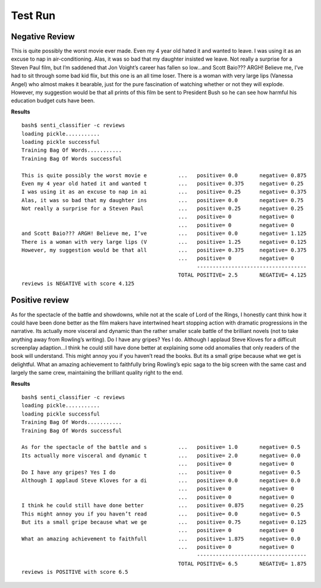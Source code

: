 Test Run
========

Negative Review 
----------------

This is quite possibly the worst movie ever made. Even my 4 year old hated it and wanted to leave. I was using it as an excuse to nap in air-conditioning. Alas, it was so bad that my daughter insisted we leave. Not really a surprise for a Steven Paul film, but I’m saddened that Jon Voight’s career has fallen so low...and Scott Baio??? ARGH! Believe me, I’ve had to sit through some bad kid flix, but this one is an all time loser. There is a woman with very large lips (Vanessa Angel) who almost makes it bearable, just for the pure fascination of watching whether or not they will explode. However, my suggestion would be that all prints of this film be sent to President Bush so he can see how harmful his education budget cuts have been.

**Results**
::

  bash$ senti_classifier -c reviews 
  loading pickle........... 
  loading pickle successful 
  Training Bag Of Words........... 
  Training Bag Of Words successful 

  This is quite possibly the worst movie e          ...   positive= 0.0       negative= 0.875 
  Even my 4 year old hated it and wanted t          ...   positive= 0.375     negative= 0.25 
  I was using it as an excuse to nap in ai          ...   positive= 0.25      negative= 0.375 
  Alas, it was so bad that my daughter ins          ...   positive= 0.0       negative= 0.75 
  Not really a surprise for a Steven Paul           ...   positive= 0.25      negative= 0.25 
                                                    ...   positive= 0         negative= 0 
                                                    ...   positive= 0         negative= 0 
  and Scott Baio??? ARGH! Believe me, I’ve          ...   positive= 0.0       negative= 1.125 
  There is a woman with very large lips (V          ...   positive= 1.25      negative= 0.125 
  However, my suggestion would be that all          ...   positive= 0.375     negative= 0.375 
                                                    ...   positive= 0         negative= 0 
                                                          ----------------------------------- 
                                                    TOTAL POSITIVE= 2.5       NEGATIVE= 4.125 
  reviews is NEGATIVE with score 4.125 

Positive review
---------------

As for the spectacle of the battle and showdowns, while not at the scale of Lord of the Rings, I honestly cant think how it could have been done better as the film makers have intertwined heart stopping action with dramatic progressions in the narrative. Its actually more visceral and dynamic than the rather smaller scale battle of the brilliant novels (not to take anything away from Rowling’s writing).
Do I have any gripes? Yes I do. Although I applaud Steve Kloves for a difficult screenplay adaption...I think he could still have done better at explaining some odd anomalies that only readers of the book will understand. This might annoy you if you haven’t read the books. But its a small gripe because what we get is delightful.
What an amazing achievement to faithfully bring Rowling’s epic saga to the big screen with the same cast and largely the same crew, maintaining the brilliant quality right to the end. 

**Results**
::

  bash$ senti_classifier -c reviews 
  loading pickle........... 
  loading pickle successful 
  Training Bag Of Words........... 
  Training Bag Of Words successful 

  As for the spectacle of the battle and s          ...   positive= 1.0       negative= 0.5 
  Its actually more visceral and dynamic t          ...   positive= 2.0       negative= 0.0 
                                                    ...   positive= 0         negative= 0 
  Do I have any gripes? Yes I do                    ...   positive= 0         negative= 0.5 
  Although I applaud Steve Kloves for a di          ...   positive= 0.0       negative= 0.0 
                                                    ...   positive= 0         negative= 0 
                                                    ...   positive= 0         negative= 0 
  I think he could still have done better           ...   positive= 0.875     negative= 0.25 
  This might annoy you if you haven’t read          ...   positive= 0.0       negative= 0.5 
  But its a small gripe because what we ge          ...   positive= 0.75      negative= 0.125 
                                                    ...   positive= 0         negative= 0 
  What an amazing achievement to faithfull          ...   positive= 1.875     negative= 0.0 
                                                    ...   positive= 0         negative= 0 
                                                          ----------------------------------- 
                                                    TOTAL POSITIVE= 6.5       NEGATIVE= 1.875 
  reviews is POSITIVE with score 6.5 

